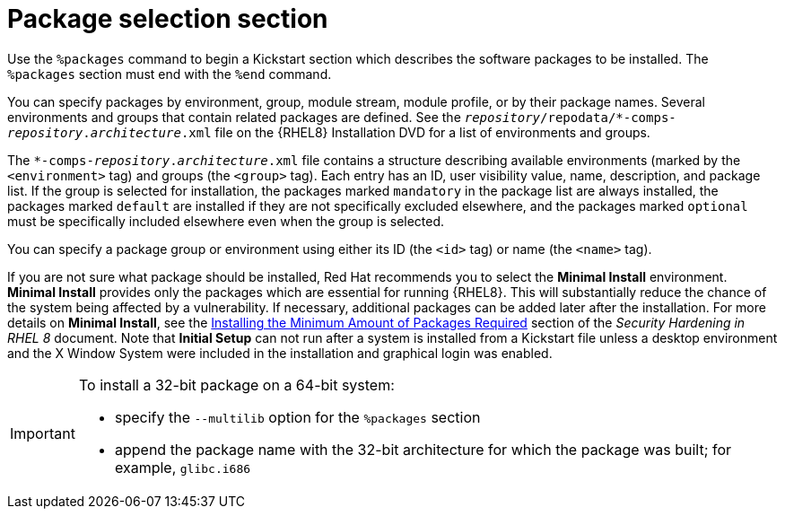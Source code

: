 [id="package-selection-section_{context}"]
= Package selection section

Use the `%packages` command to begin a Kickstart section which describes the software packages to be installed. The `%packages` section must end with the `%end` command.

You can specify packages by environment, group, module stream, module profile, or by their package names. Several environments and groups that contain related packages are defined. See the [filename]`__repository__/repodata/*-comps-__repository__.__architecture__.xml` file on the {RHEL8} Installation DVD for a list of environments and groups.

The [filename]`*-comps-__repository__.__architecture__.xml` file contains a structure describing available environments (marked by the `<environment>` tag) and groups (the `<group>` tag). Each entry has an ID, user visibility value, name, description, and package list. If the group is selected for installation, the packages marked `mandatory` in the package list are always installed, the packages marked `default` are installed if they are not specifically excluded elsewhere, and the packages marked `optional` must be specifically included elsewhere even when the group is selected.

You can specify a package group or environment using either its ID (the `<id>` tag) or name (the `<name>` tag).

If you are not sure what package should be installed, Red Hat recommends you to select the [GUI]*Minimal Install* environment. [GUI]*Minimal Install* provides only the packages which are essential for running {RHEL8}. This will substantially reduce the chance of the system being affected by a vulnerability. If necessary, additional packages can be added later after the installation. For more details on [GUI]*Minimal Install*, see the link:https://access.redhat.com/documentation/en-us/red_hat_enterprise_linux/8/html/security_hardening/assembly_securing-rhel-during-installation-security-hardening#Minimal_install_configuring-and-managing-security[Installing the Minimum Amount of Packages Required] section of the _Security Hardening in RHEL 8_ document. Note that [GUI]*Initial Setup* can not run after a system is installed from a Kickstart file unless a desktop environment and the X Window System were included in the installation and graphical login was enabled.

[IMPORTANT]
====
To install a 32-bit package on a 64-bit system:

* specify the [option]`--multilib` option for the `%packages` section
* append the package name with the 32-bit architecture for which the package was built; for example, `glibc.i686`
====
